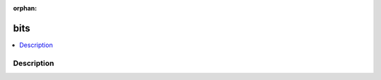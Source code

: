 :orphan:

.. index:: module: bits

****
bits
****

.. contents::
   :local:
   :backlinks: entry
   :depth: 2

Description
-----------

.. dry:module:: bits

